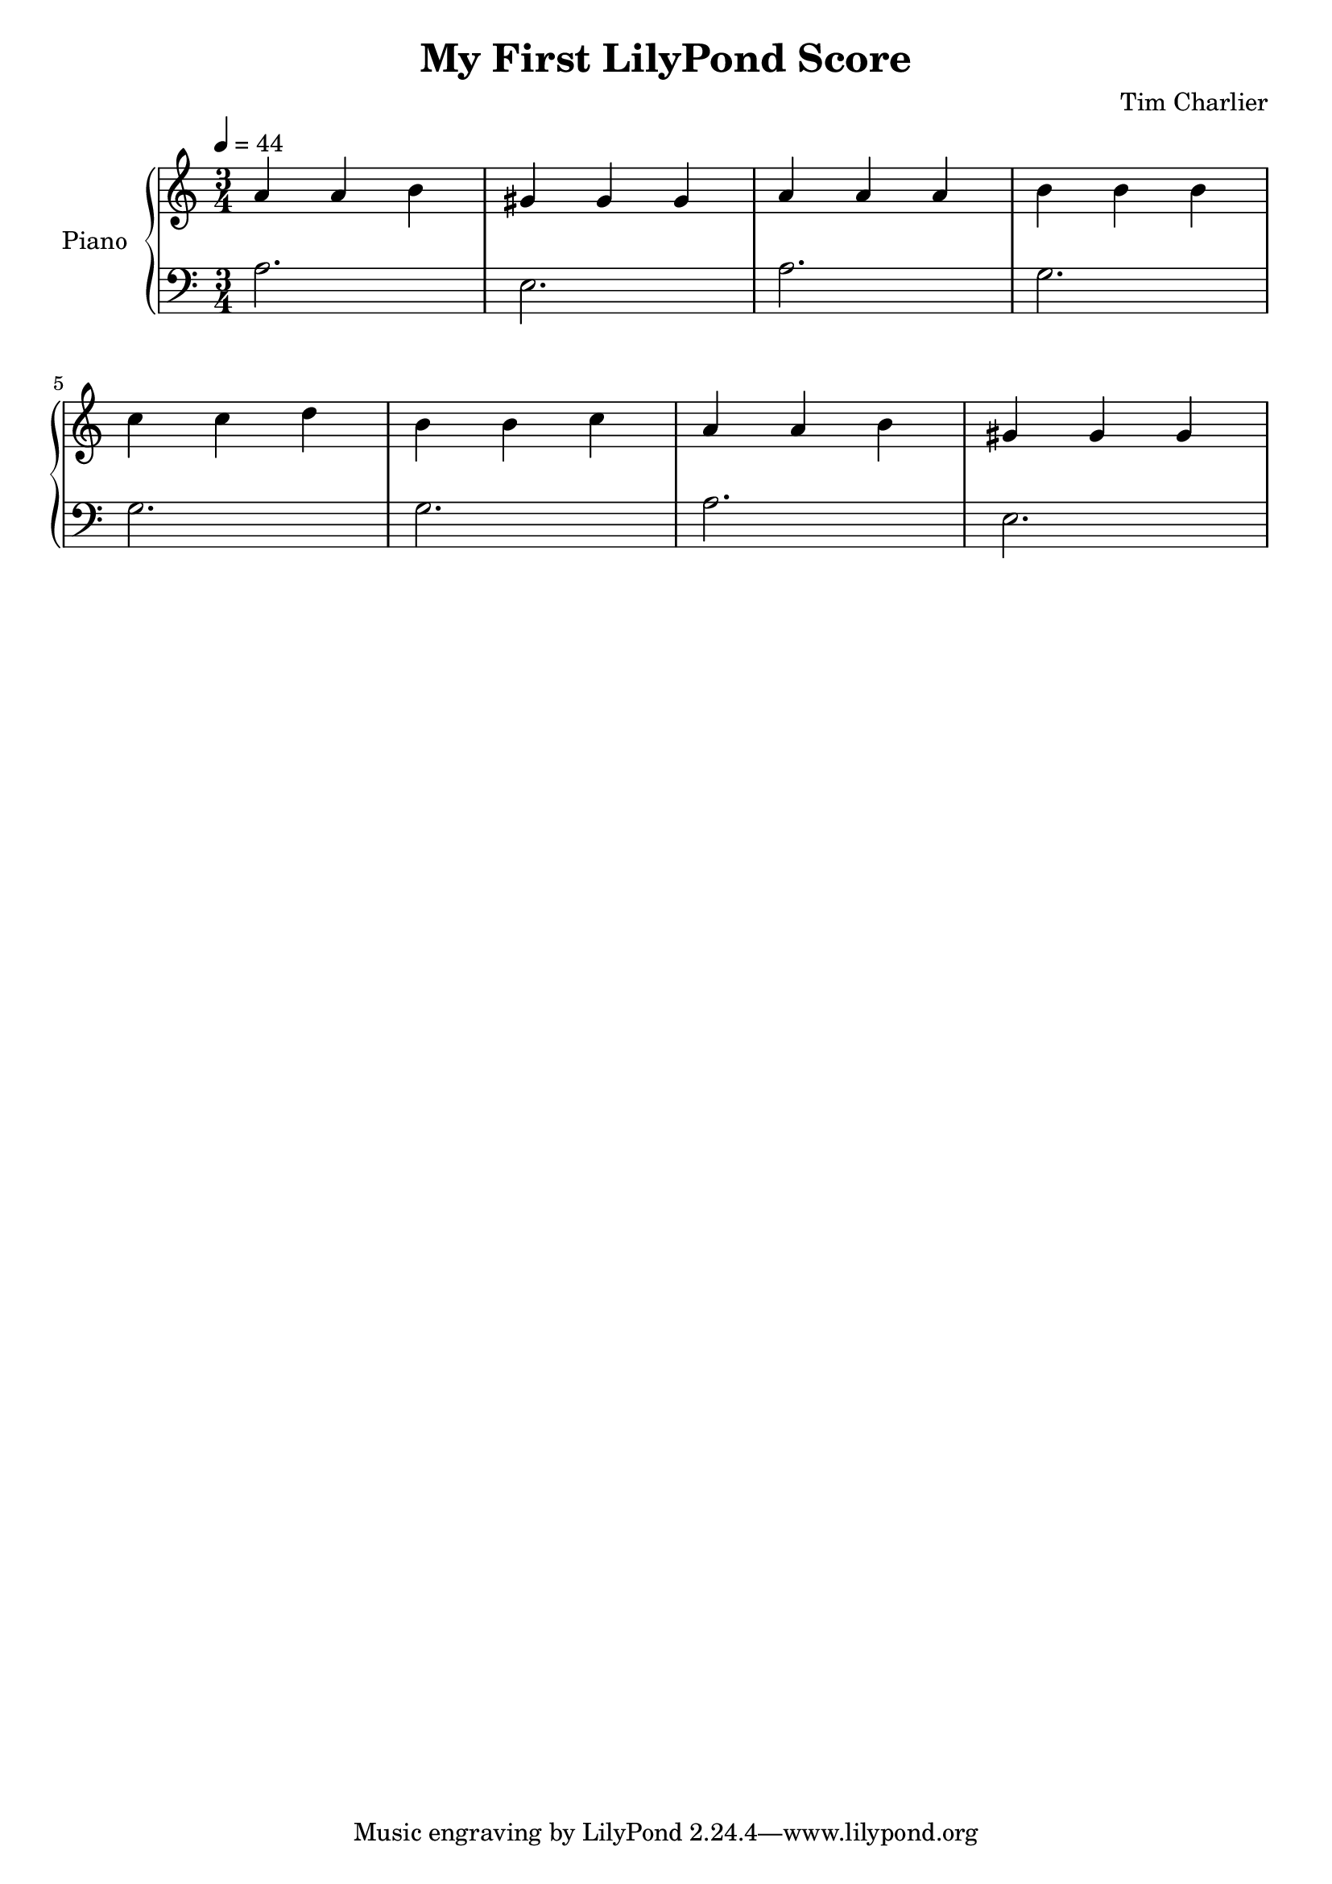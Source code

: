 
\header {
  title = "My First LilyPond Score"
  composer = "Tim Charlier"
}

upper = \relative c'' {
  \clef treble
  \key a \minor
  \time 3/4
  \tempo 4 = 44

  a4 a b 
  gis gis gis
  a a a
  b b b \break
  c c d
  b b c
  a a b
  gis gis gis \break
}

lower = \relative c {
  \clef bass
  \key a \minor
  \time 3/4
  \tempo 4 = 44

  a'2.
  e
  a
  g \break
  g
  g
  a
  e2. \break
}

\score {
  \new PianoStaff \with { instrumentName = "Piano" }
  <<
    \new Staff = "upper" \upper
    \new Staff = "lower" \lower
  >>
  \layout { }
  \midi { }
}
